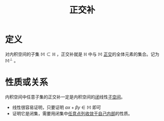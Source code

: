 #+title: 正交补
#+roam_tags: 泛函分析
#+roam_alias:

* 定义
对内积空间的子集 \(\mathbb{M}\subset \mathbb{H} \) ，正交补就是 \(\mathbb{H} \) 中与 \(\mathbb{M}\) [[file:20201031123423-正交.org][正交]]的全体元素的集合。记为 \(\mathbb{M}^\perp \) 。

* 性质或关系
内积空间中任意子集的正交补一定是内积空间的[[file:20201009222152-闭集.org][闭]]线性[[file:20201021143612-线性子空间.org][子空间]]。
- 线性很容易证明，只要证明 \(\alpha x+\beta y \in \mathbb{M}\) 即可
- 证明它是闭集，需要用闭集中[[file:20201009222152-闭集.org][任意点列收敛于自己内部]]的性质。
